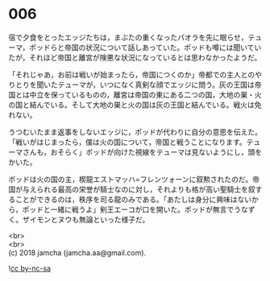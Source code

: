 #+OPTIONS: toc:nil
#+OPTIONS: \n:t

* 006

  宿で夕食をとったエッジたちは，まぶたの重くなったパオラを先に眠らせ，テューマ，ポッドらと帝国の状況について話しあっていた。ポッドも噂には聞いていたが，それほど帝国と離宮が険悪な状況になっているとは思わなかったようだ。

  「それじゃあ，お前は戦いが始まったら，帝国につくのか」帝都での主人とのやりとりを聞いたテューマが，いつになく真剣な顔でエッジに問う。灰の王国は帝国とは中立を保っているものの，離宮は帝国の東にある二つの国，大地の巣・火の国と結んでいる。そして大地の巣と火の国は灰の王国と結んでいる。戦火は免れない。

  うつむいたまま返事をしないエッジに，ポッドが代わりに自分の意思を伝えた。「戦いがはじまったら，僕は火の国について，帝国と戦うことになります。テューマさんも，おそらく」ポッドが向けた視線をテューマは見ないようにし，頭をかいた。

  ポッドは火の国の主，楔龍エストマッハ=フレンツォーンに叙勲されたのだ。帝国が与えられる最高の栄誉が騎士なのに対し，それよりも格が高い聖騎士を叙することができるのは，秩序を司る龍のみである。「あたしは身分に興味はないから，ポッドと一緒に戦うよ」剣王エーコが口を開いた。ポッドが無言でうなずく。ザイモンとヌウも無論といった様子だ。

  <br>
  <br>
  (c) 2018 jamcha (jamcha.aa@gmail.com).

  ![[http://i.creativecommons.org/l/by-nc-sa/4.0/88x31.png][cc by-nc-sa]]
